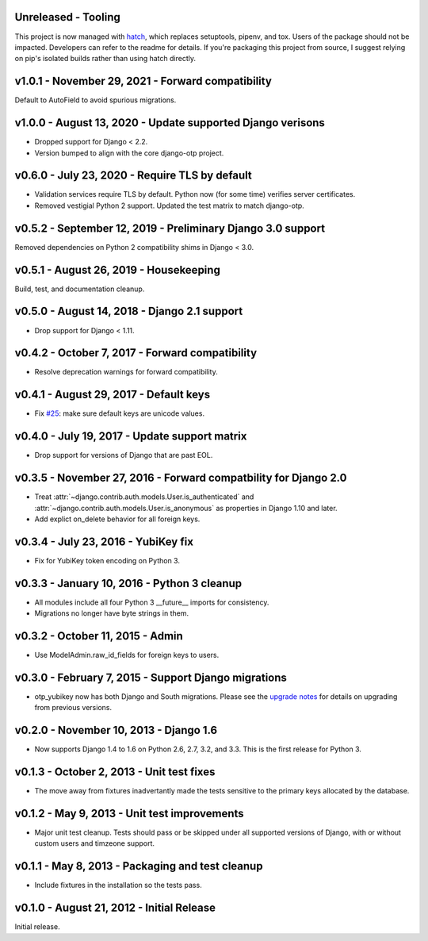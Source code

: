 Unreleased - Tooling
--------------------------------------------------------------------------------

This project is now managed with `hatch`_, which replaces setuptools, pipenv,
and tox. Users of the package should not be impacted. Developers can refer to
the readme for details. If you're packaging this project from source, I suggest
relying on pip's isolated builds rather than using hatch directly.

.. _hatch: https://hatch.pypa.io/


v1.0.1 - November 29, 2021 - Forward compatibility
--------------------------------------------------------------------------------

Default to AutoField to avoid spurious migrations.



v1.0.0 - August 13, 2020 - Update supported Django verisons
--------------------------------------------------------------------------------

- Dropped support for Django < 2.2.

- Version bumped to align with the core django-otp project.


v0.6.0 - July 23, 2020 - Require TLS by default
-------------------------------------------------------------------------------

- Validation services require TLS by default. Python now (for some time)
  verifies server certificates.

- Removed vestigial Python 2 support. Updated the test matrix to match
  django-otp.


v0.5.2 - September 12, 2019 - Preliminary Django 3.0 support
------------------------------------------------------------

Removed dependencies on Python 2 compatibility shims in Django < 3.0.


v0.5.1 - August 26, 2019 - Housekeeping
---------------------------------------

Build, test, and documentation cleanup.


v0.5.0 - August 14, 2018 - Django 2.1 support
---------------------------------------------

- Drop support for Django < 1.11.


v0.4.2 - October 7, 2017 - Forward compatibility
------------------------------------------------

- Resolve deprecation warnings for forward compatibility.


v0.4.1 - August 29, 2017 - Default keys
---------------------------------------

- Fix `#25`_: make sure default keys are unicode values.

.. _#25: https://bitbucket.org/psagers/django-otp/issues/25/attributeerror-bytes-object-has-no


v0.4.0 - July 19, 2017 - Update support matrix
----------------------------------------------

- Drop support for versions of Django that are past EOL.


v0.3.5 - November 27, 2016 - Forward compatbility for Django 2.0
----------------------------------------------------------------

- Treat :attr:`~django.contrib.auth.models.User.is_authenticated` and
  :attr:`~django.contrib.auth.models.User.is_anonymous` as properties in Django
  1.10 and later.

- Add explict on_delete behavior for all foreign keys.


v0.3.4 - July 23, 2016 - YubiKey fix
------------------------------------

- Fix for YubiKey token encoding on Python 3.


v0.3.3 - January 10, 2016 - Python 3 cleanup
--------------------------------------------

- All modules include all four Python 3 __future__ imports for consistency.

- Migrations no longer have byte strings in them.


v0.3.2 - October 11, 2015 - Admin
---------------------------------

- Use ModelAdmin.raw_id_fields for foreign keys to users.


v0.3.0 - February 7, 2015 - Support Django migrations
-----------------------------------------------------

- otp_yubikey now has both Django and South migrations. Please see the `upgrade
  notes`_ for details on upgrading from previous versions.

.. _upgrade notes: https://pythonhosted.org/django-otp/overview.html#upgrading


v0.2.0 - November 10, 2013 - Django 1.6
---------------------------------------

- Now supports Django 1.4 to 1.6 on Python 2.6, 2.7, 3.2, and 3.3. This is the
  first release for Python 3.


v0.1.3 - October 2, 2013 - Unit test fixes
------------------------------------------

- The move away from fixtures inadvertantly made the tests sensitive to the
  primary keys allocated by the database.


v0.1.2 - May 9, 2013 - Unit test improvements
---------------------------------------------

- Major unit test cleanup. Tests should pass or be skipped under all supported
  versions of Django, with or without custom users and timzeone support.


v0.1.1 - May 8, 2013 - Packaging and test cleanup
-------------------------------------------------

- Include fixtures in the installation so the tests pass.


v0.1.0 - August 21, 2012 - Initial Release
------------------------------------------

Initial release.


.. vim: ft=rst nospell tw=80

